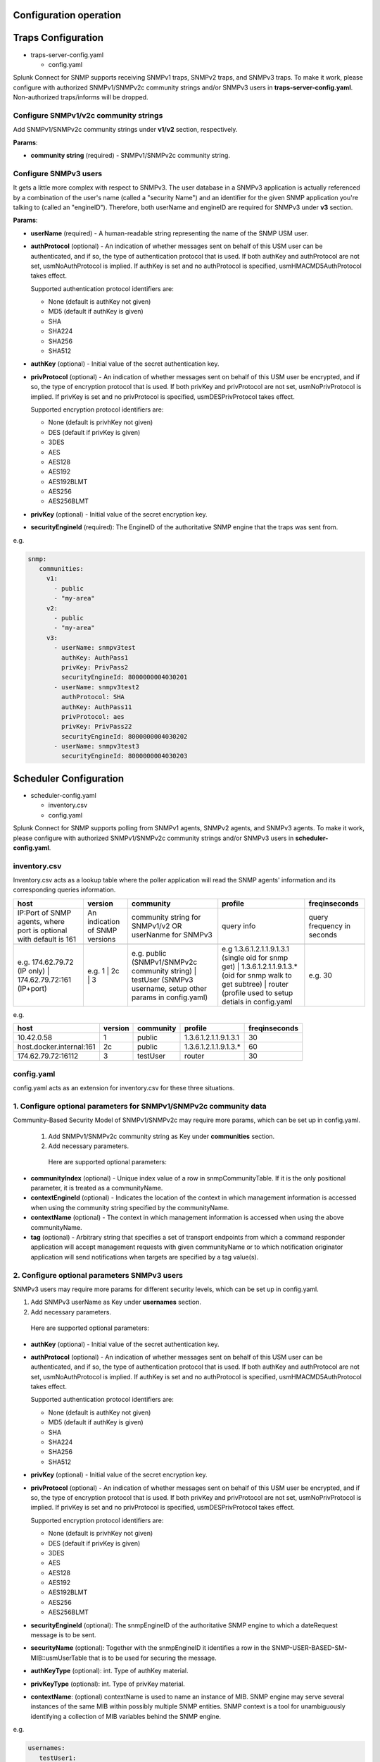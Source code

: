 Configuration operation
===================================================
Traps Configuration
===================================================

* traps-server-config.yaml

  * config.yaml

Splunk Connect for SNMP supports receiving SNMPv1 traps, SNMPv2 traps, and SNMPv3 traps.
To make it work, please configure with authorized SNMPv1/SNMPv2c community strings and/or SNMPv3 users in **traps-server-config.yaml**. Non-authorized traps/informs will be dropped.

Configure SNMPv1/v2c community strings
---------------------------------------------------


Add SNMPv1/SNMPv2c community strings under **v1/v2** section, respectively. 

**Params**:

* **community string** (required) - SNMPv1/SNMPv2c community string.


Configure SNMPv3 users
---------------------------------------------------

It gets a little more complex with respect to SNMPv3. The user database in a SNMPv3 application is actually referenced by a combination of the user's name (called a "security Name") and an identifier for the given SNMP application you're talking to (called an "engineID"). Therefore, both userName and engineID are required for SNMPv3 under **v3** section.

**Params**: 

* **userName** (required) - A human-readable string representing the name of the SNMP USM user.

* **authProtocol** (optional) - An indication of whether messages sent on behalf of this USM user can be authenticated, and if so, the type of authentication protocol that is used. If both authKey and authProtocol are not set, usmNoAuthProtocol is implied. If authKey is set and no authProtocol is specified, usmHMACMD5AuthProtocol takes effect.

  Supported authentication protocol identifiers are:

  * None (default is authKey not given)

  * MD5 (default if authKey is given)

  * SHA

  * SHA224

  * SHA256

  * SHA512


* **authKey** (optional) - Initial value of the secret authentication key. 

* **privProtocol** (optional) - An indication of whether messages sent on behalf of this USM user be encrypted, and if so, the type of encryption protocol that is used. If both privKey and privProtocol are not set, usmNoPrivProtocol is implied. If privKey is set and no privProtocol is specified, usmDESPrivProtocol takes effect.

  Supported encryption protocol identifiers are:

  * None (default is privhKey not given)

  * DES (default if privKey is given)

  * 3DES

  * AES

  * AES128

  * AES192

  * AES192BLMT

  * AES256

  * AES256BLMT

* **privKey** (optional) - Initial value of the secret encryption key. 

* **securityEngineId** (required): The EngineID of the authoritative SNMP engine that the traps was sent from. 

e.g. 

.. code-block:: language

   snmp:
      communities:
        v1:
          - public
          - "my-area"
        v2:
          - public
          - "my-area"
        v3:
          - userName: snmpv3test
            authKey: AuthPass1
            privKey: PrivPass2
            securityEngineId: 8000000004030201
          - userName: snmpv3test2
            authProtocol: SHA
            authKey: AuthPass11
            privProtocol: aes
            privKey: PrivPass22
            securityEngineId: 8000000004030202
          - userName: snmpv3test3
            securityEngineId: 8000000004030203
    

Scheduler Configuration
===================================================
* scheduler-config.yaml

  * inventory.csv
  
  * config.yaml

Splunk Connect for SNMP supports polling from  SNMPv1 agents, SNMPv2 agents, and SNMPv3 agents.
To make it work, please configure with authorized SNMPv1/SNMPv2c community strings and/or SNMPv3 users in **scheduler-config.yaml**. 

**inventory.csv**
---------------------------------------------------


Inventory.csv acts as a lookup table where the poller application will read the SNMP agents' information and its corresponding queries information.


.. csv-table:: 
   :header: "host", "version", "community", "profile", "freqinseconds"
       

   "IP:Port of SNMP agents, where port is optional with default is 161","An indication of SNMP versions", "community string for SNMPv1/v2 OR userNanme for SNMPv3", "query info", "query frequency in seconds"

    "e.g. 174.62.79.72 (IP only) | 174.62.79.72:161 (IP+port)","e.g. 1 | 2c | 3", "e.g. public (SNMPv1/SNMPv2c community string) | testUser (SNMPv3 username, setup other params in config.yaml)","e.g 1.3.6.1.2.1.1.9.1.3.1 (single oid for snmp get) | 1.3.6.1.2.1.1.9.1.3.* (oid for snmp walk to get subtree) | router (profile used to setup detials in config.yaml", "e.g. 30"

e.g.

.. csv-table:: 
   :header: "host", "version", "community", "profile", "freqinseconds"
   
   10.42.0.58,1,public,1.3.6.1.2.1.1.9.1.3.1,30
   host.docker.internal:161,2c,public,1.3.6.1.2.1.1.9.1.3.*,60
   174.62.79.72:16112,3,testUser,router,30

     

**config.yaml**
---------------------------------------------------


config.yaml acts as an extension for inventory.csv for these three situations.


1. Configure optional parameters for SNMPv1/SNMPv2c community data
-----------------------------------------------------------------------


Community-Based Security Model of SNMPv1/SNMPv2c may require more params, which can be set up in config.yaml.

 1. Add SNMPv1/SNMPv2c community string as Key under **communities** section.

 2. Add necessary parameters.

  Here are supported optional parameters:

* **communityIndex** (optional) - Unique index value of a row in snmpCommunityTable. If it is the only positional parameter, it is treated as a communityName.

* **contextEngineId** (optional) - Indicates the location of the context in which management information is accessed when using the community string specified by the communityName.

* **contextName** (optional) - The context in which management information is accessed when using the above communityName.

* **tag** (optional) - Arbitrary string that specifies a set of transport endpoints from which a command responder application will accept management requests with given communityName or to which notification originator application will send notifications when targets are specified by a tag value(s).


2. Configure optional parameters SNMPv3 users
---------------------------------------------------


SNMPv3 users may require more params for different security levels, which can be set up in config.yaml.

1. Add SNMPv3 userName as Key under **usernames** section.

2. Add necessary parameters.

  Here are supported optional parameters:

* **authKey** (optional) - Initial value of the secret authentication key. 

* **authProtocol** (optional) - An indication of whether messages sent on behalf of this USM user can be authenticated, and if so, the type of authentication protocol that is used. If both authKey and authProtocol are not set, usmNoAuthProtocol is implied. If authKey is set and no authProtocol is specified, usmHMACMD5AuthProtocol takes effect.

  Supported authentication protocol identifiers are:

  * None (default is authKey not given)

  * MD5 (default if authKey is given)

  * SHA

  * SHA224

  * SHA256

  * SHA512

* **privKey** (optional) - Initial value of the secret encryption key. 

* **privProtocol** (optional) - An indication of whether messages sent on behalf of this USM user be encrypted, and if so, the type of encryption protocol that is used. If both privKey and privProtocol are not set, usmNoPrivProtocol is implied. If privKey is set and no privProtocol is specified, usmDESPrivProtocol takes effect.

  Supported encryption protocol identifiers are:

  * None (default is privhKey not given)

  * DES (default if privKey is given)

  * 3DES

  * AES

  * AES128

  * AES192

  * AES192BLMT

  * AES256

  * AES256BLMT

* **securityEngineId** (optional): The snmpEngineID of the authoritative SNMP engine to which a dateRequest message is to be sent.

* **securityName** (optional): Together with the snmpEngineID it identifies a row in the SNMP-USER-BASED-SM-MIB::usmUserTable that is to be used for securing the message.

* **authKeyType** (optional): int. Type of authKey material. 

* **privKeyType** (optional): int. Type of privKey material.
               

* **contextName**: (optional) contextName is used to name an instance of MIB. SNMP engine may serve several instances of the same MIB within possibly multiple SNMP entities. SNMP context is a tool for unambiguously identifying a collection of MIB variables behind the SNMP engine.

e.g.

.. code-block:: language

   usernames:
      testUser1:
        authKey: auctoritas
        privKey: privatus        
      testUser2:
        authKey: testauthKey
        privKey: testprivKey
        authProtocol: SHA
        privProtocol: AES
        securityEngineId: 8000000004030201
        securityName:
        authKeyType: 0
        privKeyType: 0
        contextName: "4c9184f37cff01bcdc32dc486ec36961"  
        

3. Configure more detailed query information 
---------------------------------------------------
User can provide more detailed query information under **profiles** section to achieve two purposes: 1) query by mib string; 2) query multiple oids/mib string for one agent.

 1. Add the profile string in inventory.csv as Key under **profiles** section.
 2. add the desired query information as list entries under **<profile_tring>: varBinds**. e.g for <profile_tring> = router

.. code-block:: language

   profiles:
      router:
        varBinds:
          # Syntax: [ "MIB-Files", "MIB object name" "MIB index number"]
          - ['SNMPv2-MIB', 'sysDescr']
          - ['SNMPv2-MIB', 'sysUpTime',0]
          - ['SNMPv2-MIB', 'sysName']
          - ['CISCO-FC-MGMT-MIB', 'cfcmPortLcStatsEntry']
          - ['EFM-CU-MIB', 'efmCuPort']
          - '1.3.6.1.2.1.1.6.0'
          - '1.3.6.1.2.1.1.9.1.4.*'  
   